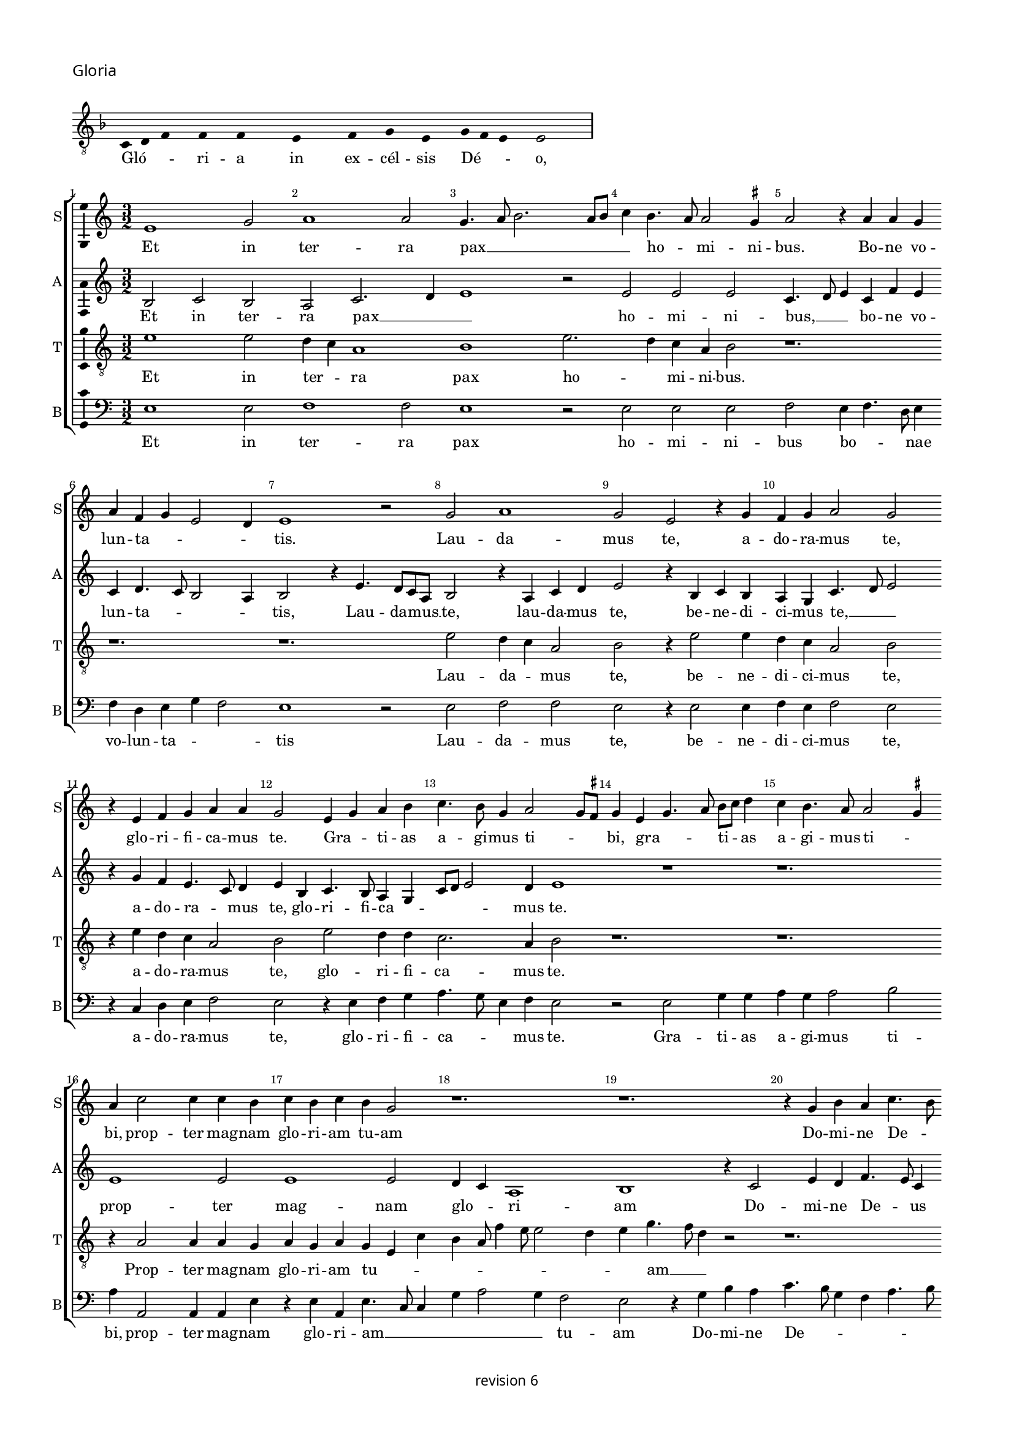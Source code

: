 % CPDL #
% Copyright ©2018 Peter Hilton - https://github.com/hilton

\version "2.18.2"
revision = "6"
\pointAndClickOff

#(set-global-staff-size 15.0)

\paper {
	#(define fonts (make-pango-font-tree "Century Schoolbook L" "Source Sans Pro" "Luxi Mono" (/ 15 20)))
	annotate-spacing = ##f
	two-sided = ##t
	top-margin = 8\mm
	bottom-margin = 10\mm
	inner-margin = 15\mm
	outer-margin = 15\mm
	top-markup-spacing = #'( (basic-distance . 4) )
	markup-system-spacing = #'( (padding . 4) )
	system-system-spacing = #'( (basic-distance . 15) (stretchability . 100) )
	ragged-bottom = ##f
	ragged-last-bottom = ##t
}

year = #(strftime "©%Y" (localtime (current-time)))

\header {
	copyright = \markup \sans {
		\vspace #2
		\column \center-align {
			\line {
				revision \revision
			}
		}
	}
  tagline = ##f
}

\layout {
	indent = #0
  	ragged-right = ##f
  	ragged-last = ##t
	\context {
		\Score
		\override BarNumber #'self-alignment-X = #CENTER
		\override BarNumber #'break-visibility = #'#(#f #t #t)
		\override BarLine #'transparent = ##t
		\remove "Metronome_mark_engraver"
		\override VerticalAxisGroup #'staff-staff-spacing = #'((basic-distance . 10) (stretchability . 100))
	}
	\context {
		\StaffGroup
		\remove "Span_bar_engraver"
	}
	\context {
		\Voice
		\override NoteHead #'style = #'baroque
		\consists "Horizontal_bracket_engraver"
		\consists "Ambitus_engraver"
		\remove "Forbid_line_break_engraver"
	}
}

global = {
	\key c \major
	\time 3/2
	\tempo 2 = 56
	\set Staff.midiInstrument = "Choir Aahs"
	\accidentalStyle "forget"
}

showBarLine = { \once \override Score.BarLine #'transparent = ##f }
ficta = { \once \set suggestAccidentals = ##t \override AccidentalSuggestion #'parenthesized = ##f }
singleDigitTime = { \override Staff.TimeSignature.style = #'single-digit }

\score {
	\new Staff <<
		\key f \major
		\new Voice = "tenor" {
			\relative c {
				\clef "treble_8"
				\cadenzaOn
        c4 d f s f s f s s  e s s  f s g s e s g f e s e2 s \showBarLine\bar "|"
				\cadenzaOff
			}
		}
		\addlyrics {
			Gló -- _ _ ri -- a in ex -- cél -- sis Dé -- _ _ o,
		}
	>>
	\header {
		piece = \markup \larger \sans { Gloria }
	}
	\layout {
		ragged-right = ##t
		\context { \Voice \remove "Ambitus_engraver" }
		\context { \Staff
			\remove "Time_signature_engraver"
			\hide Stem
		}
	}
}

soprano = \new Voice	{
	\relative c' {
    e1 g2 a1 a2 g4. a8 b2. a8 b c4 b4. a8 a2 \ficta gis4 a2 r4 a a g 
		a f g e2 d4 e1 r2 g2 a1 g2 e r4 g f g a2 g 
		r4 e f g a a g2 e4 g a b4 c4. b8 g4 a2 g8 \ficta fis g4 e g4. a8 b c d4 c b4. a8 a2 \ficta gis4 
		a c2 c4 c b c b c b g2 r1. r1. r4 g b a c4. b8 
		
		g4. c b a g a g f e a g8 [ e g a ] f4 e4. c8 c4 g'2 a4 b c4. b8 a4. g8 f e 
		d1 r4 d g2 a4 b4. g8 g2 c4 a b4. g8 g e e4 a f g4. e8 e c c4 g'2 e4 f2 ~
		f4 e8 d d4 g4. f8 e d \[ c2 d \] c2 r4 g' a c4. b8 g b a4. g8 e4b' c4. b8 g4 a2 \ficta gis4 a c 
		b c2 b4 a b2 a4 g a2 \ficta gis4 a e f1 
    \set Timing.timing = ##f e\breve. \showBarLine \bar "||" \set Timing.timing = ##t
    
    \set Score.currentBarNumber = #41 \time 2/2
    r1 a1 c2 c b g a b c b4 a g1 r2 g1 g2 g1 
		f2. e8 d f4 e2 d8 c e4 d r d2 c8 b b4 a8 g g2 g'2 g2. f8 e e4 c g'2. a4 b c4 ~
		c b8 a g4 a2 g8 f e2 r g2. g4 g2 g4 g g e \ficta fis2 g2 a1 d,1 ~
		d r1 r2 d e4. f8 [g a] b4.
		a8 a2 \ficta gis4 a2 r r1 r r a4. b8 [c d] e2 
		d2 \ficta cis4 d a c b a g f2 e r r4
    a4 g g a f e2 r \tuplet 3/2 {a4 a a}  \tuplet 3/2 {g2 g4}  \tuplet 3/2 {a f2} e2 r r4 a g g a f e2
    r b' c b4 g4. f8 g a b4 b e,2 r4 g g4. a8 b c b4. a8 c2 b8 a g\breve r1 r2 r4 e e4. f8 g a b4. a8 a2 \ficta gis4
    a a a a c2 b4 g a g c b e, a g4. f8 d4. e8 f g a b c4. b8 g4 a b2 c4. b8 g4 d
    a'4. g8 e4 g a b c2. b8 a g\breve
    \showBarLine \bar "|."
  }
	\addlyrics {
    Et in ter -- ra pax __ _ _ _ _ _ ho -- _ mi -- ni -- bus.
    Bo -- ne vo -- lun -- ta -- _ _ _ tis. Lau -- da -- 
		mus  te, a -- do -- ra -- mus  te, glo -- ri -- fi -- ca -- mus te. Gra -- _ ti -- as 
		a -- gi -- mus ti -- _ _ bi, gra -- _ _ ti -- _ as a -- gi -- mus ti -- _ bi, 
    prop -- ter mag -- nam glo -- ri -- am  tu -- am
    Do -- mi -- ne  De -- _ us
    Rex  cae -- les -- tis  De -- us Pa -- ter
    om -- _ _ _ _ _ ni -- po -- tens, om -- _ _ ni -- _ _ _ po -- _ tens.
    Do -- mi -- ne  Fi -- _ li  u -- ni -- ge -- _ _ ni -- te,
    Je -- su  Chri -- _ _ _ _ _ _ _ _ _ _ _ _ _ _ _ _ te.
    Do -- mi -- ne __ _ _ _  De -- _ us Ag -- _ nus De -- _ _ i  Fi -- _ _ _  li -- us  Pa -- _ _ _ _ _ _ tris.
    Qui tol -- lis pec -- _ ca -- ta  mun -- _ _ di,
    mi -- se -- re -- re __ _ _ _  no -- _ _ _ bis,
    qui __ _ _  tol -- _ _ lis pec -- ca -- _ _ _ ta  mun -- _ _ _ _ _ _  di, __ _ _ _
    su -- sci -- pe de -- pre -- ca -- ti -- o -- nem  nos -- tram.
    Qui  se -- _ _ _ _ _ _ _ des ad __ _ _ _ _ dex -- te -- ram __ _   Pa -- _ _ _ _ tris 
    mi -- se -- re -- re  no -- bis.
    Quo -- ni -- am  tu  so -- lus  Sanc -- tus,
    tu so -- lus  Do -- mi -- nus,
    tu so -- lus  Al -- _ _ _ tis -- si -- mus
    Je -- su __ _ _ _  Chri -- _ _ _ _ ste
    Cum Sanc -- _ _ _ _ to Spi -- ri -- tu, in glo -- ri -- a
    De -- i Pa -- _ _ _ tris
    A -- _ _ _ _ _ _ _ _ _ _ _ _ _ _ _ _ _ _ _ _ _ _ _ _ _ _ men.
	}
}

alto = \new Voice	{
	\relative c' {
    b2 c b a c2. d4 e1 r2 e e e c4. d8 e4 c f e 
		c d4. c8 b2 a4 b2 r4 e4. d8 c a b2 r4 a c d e2 r4 b c b a g c4. d8 e2 
		r4 g f e4. c8 d4 e b c4. b8 a4 g c8 d e2 d4 e1 r1 r1. 
    e1 e2 e1 e2 d4 c a1 b1 r4 c2 e4 d f4. e8 c4 
		
		e2 f4 g4. \ficta fis16 e \ficta fis4 g c,d e4. d8 a'4 g c, d e4. c8 d4 e g4. f8 e4. d8 c4 b a c2 r4 d4 ~
		d2 b4 g d'2 g,4 c2 d4 e4. c8 c2 f4 d e4. c8 c a a4 d b c4. a8 a4 g c4. b8 a2 
		f g1 r1. r r2.
    g4 a c b8 a c4 b8 a b4 a2 r4 e'4 f d r d e c r c d b c2 \[ a1 g\breve. \]
    
    d'1 f2 f e c d e f e4 d \[c2 d \] e2. c2 b8 a c4 b g2 c b b a r4 
		a4. b8 c d e4 f g2. f8 e d2. b2 a8 g g2 r1 r1 r1 
		r1 r1 e'\breve. d1 c2 a b1 ~
		b\breve. r4 e2 d4 c a b2 r1 r1 a4. b8 [c d] e4 ~
		
		e8 d8 d2 \ficta cis4 d a'2 g4 f d e2 d4 f e g f e2 d4 e c b2 r2 r4 e d d e c 
		b2 r \tuplet 3/2 {e4 e e}  \tuplet 3/2 {d2 d4}  \tuplet 3/2 {e4 c2} b2 r2 r4
    e4 d d e c b2 r r4 e d e2 d8 c b2 r4 e d e b g'2 g4 f e2 d4 
    b\breve r1 r1 r4 e2 d4 c a b2 r4 e2 d4 c a b2 r4 e2 d4 c a b2 r4 
    d4. c8 a4. b8 c d e4 a, r d e8 c
    e4. d8 b4 c8 a c2 b4 d2 \tuplet 3/2 {c2 a c} b\breve
	}
	\addlyrics {
    Et in ter -- ra pax __ _ _ ho -- mi -- ni -- bus, __ _ _
    bo -- ne vo -- lun -- ta -- _ _ _ tis, Lau -- da -- mus __ _ te,
    lau -- da -- mus  te, be -- ne -- di -- ci -- mus te, __ _ _ a -- do -- ra -- _ mus  te,
    glo -- ri -- fi -- ca -- _ _ _ _ mus te.
    prop -- ter mag -- nam glo -- _ ri -- am
    Do -- mi -- ne  De -- _ us  Rex  cae -- les -- _ _ _ tis  De -- us Pa -- _ _ ter
    om -- _ ni -- _ _ _ _ _ _ _ _ _ po -- tens.
    Do -- mi -- ne  Fi -- li  u -- ni -- ge -- ni -- _ _ _ _ _ _ _ te
    Je -- su  Chri -- _ _ _ _ _ _ _ te.
    Ag -- nus De -- _ _ _ _ _ _ i
    Fi -- li -- us Fi -- li -- us Fi -- li -- us  Pa -- _ tris.
   
    Qui tol -- lis pec -- _ ca -- ta  mun -- _ _ _ _ di,
    mi -- se -- _ re -- _ _ _ re  no -- bis,
    qui __ _ _ _ _ _ tol -- _ _ _ _ _ _ lis 
    su -- _ _ sci -- pe Qui __ _  se -- _ des
    ad __ _ _ _ _ _ dex -- te -- ram  Pa -- _ _ _ _ _ _ _ _ _ _ _ _ _ tris
    mi -- se -- re -- re  no -- bis.
    Quo -- ni -- am  tu  so -- lus  Sanc -- tus,
    tu so -- lus  Do -- mi -- nus,
    tu so -- _ _ _ lus  Al -- tis -- si -- mus
    Je -- su Chri -- _ _ 
    ste Cum __ _  Sanc -- _ to Spi -- _ _ ri -- tu in __ _ glo -- ri -- a
    A -- _ _ _ _ _ _ men a -- _ _ _ _ _ _ _ _ _ _ _ _ _ men.
	}
}

tenor = \new Voice {
	\relative c' {
		\clef "treble_8"
		e1 e2 d4 c a1 b1 e2. d4 c a b2 r1. 
		r1. r1. e2 d4 c a2 b r4 e2 e4 d4 c a2 b 
		r4 e d c a2 b e d4 d c2. a4 b2 r1. r1.
		r4 a2 a4 a g a g a g e c' b a8f'4 e8 e2 d4 e g4. f8 d4 r2 r1. 
		
		r1. r1. r1. e1. d4 c a1 
		b1. r1. r1. r1. e1 d4 c
		a2 b1 r2 r4 g a c4. b8 g b a4. g8 e d e g f4. e8 c4 r2. e'1. ~
		e2 d1 c2. a4 b2 r4 e2 d4 c a b\breve.

		r1 r1 r1 r1 r1 r1 r1 e\breve d1 ~
		d c2 a b\breve. r1 r1 r2 r4 c ~
		c d4 e f2 e8 d c4 a c2 b2. b4 b2 c4 c c c a b4. a8 g2
		\ficta fis8 e f g a8 f g1 
		r4 g f g4. a8 b c d4 e d g, f g2 f8 e e4 b' c d e2 r4 a,2 g4 f d e2 r4 a2 g4 
		
		f d e2 r1 r1 r1 r1 r4 e'2 d4 c a b2 r2 r4 e ~
		e d4 c a b2 r2 r4 e2 d4 c a b2 r1 r4 e2 d4 c a b2 
		r4 e2 d4 c a b2 r4 e2 d4 c2 a2 e'2 r4 e,4 e4. f8 g a b4. c8 d4. a8 c4 b2 a ~ 
		a r2 r1 r4 a4 c d e2 r4 e,4 f g a b c d e4. d8 b4 r4 r2 r2 r4 e ~
		
		e d4 c a b2 r4 a2 g4 f d e\breve.
	}
	\addlyrics {
		Et in ter -- _ ra pax ho -- _ mi -- ni -- bus.
		Lau -- da -- _ mus 
		te, be -- ne -- di -- ci -- mus te, a -- do -- ra -- mus  te, glo -- ri -- fi -- 
		ca -- mus te. Prop -- ter mag -- nam 

		glo -- ri -- am  tu -- _ _ _ _ _ _ _ _ _ am __ _ _
		om -- ni -- _ po -- tens.
		Je -- su __ _  Chri -- ste.
		Do -- mi -- ne __ _ _ _  De -- _ _ _ _ _ _ _ us 
		Fi -- _ _ li -- us  Pa -- _ _ _ tris.

		mi -- se -- re -- _ re
		pec -- ca -- ta  mun -- _ _ _ _ di,
		su -- sci -- pe de -- pre -- ca -- ti -- o -- nem __ _  nos -- _ _ _ _ _ _ tram.
		Qui __ _   se -- _ _ _ _ _ _ _ _ _ _ _ _ _ _ _ des
		ad __ _ dex -- te -- ram Pa -- _ _ _ tris
		mi -- se -- re -- _ re
		tu so -- lus sanc -- tus
		so -- lus Do -- mi -- nus, tu __ _ so -- _ lus Al -- _ tis -- si -- mus, Je -- us Chri -- _ 
		ste.
		Cum Sanc -- _ _ _ _ _ _ to Spi -- ri -- tu in glo -- ri -- a,
		in glo -- ri -- a De -- _ i Pa -- _ tris 
		De -- i Pa -- _ tris. A -- _ _ _ men.
	}
}

bass = \new Voice {
	\relative c {
		\clef bass
    e1 e2 f1 f2 e1 r2 e e e f e4 f4. d8 e4 f d e g f2 e1 r2 e f f e
    r4 e2 e4 f e f2 e r4 c d e f2 e r4 e f g a4. g8 e4 f e2 r e g4 g a g a2 b a4 a,2 a4 a
    e'4 r e a, e'4. c8 c4 g' a2 g4 f2 e r4 g b a c4. b8 g4 f a4. b8 c2 r r r1. r1. c,1 c'4. b8 g4 a4. g8 f e d2 b4 g g'2 g
    r1. r1. r1. c,1 d2 d g, r4 g'4 a c4. b8 g b a4. g8 e d e g f4. e8 c4 g'a c4. b8
    g8 b a4. g8 e1 r4 a g a f g f g e f e f d e  \[ c2 d \] a2 e'\breve.
    
    d1 d2 d a' a g2. f8 e \[ d2 g \] \[ a b \] c1 r2 c, c c g'1 
		\[ d1 a' \] g1 r2 g g2. f8 e e4 c g'2. a4 b c2 b8 a g4 a ~ 
		a g8 f e4 d f4 g a2 r e2. e4 e2 c4 c c c d2 b a1 g4 g'2 f8 e 
		g4. f8 d4 g, r g'2 f8 e g4. f8 d4 g,
    c4. d8 [e f] g4 a f e2 a,4. b8 [c d] e4. d8 d2 \ficta cis4 d2 r r1 r4 d c c d \ficta bes a2 r1 r1 r4
    a'4 g g a f e2 r2 \tuplet 3/2 {a4 a a } \tuplet 3/2 {g2 g4 } \tuplet 3/2 {a4 f2 } e2 r r4 a g g a f e2 r e1 
		g2 a r4 e e2 g a r4 e e2 g a f e1 r4 e e4. f8 g a b4. a8 a2 \ficta gis4 a4. a,8 a2 r2 r1 r4 a' a
    d,4 a'2 g4. f8 d4 e r g a f e g4. f8 d4. e8 f g a4. b8 c4. b8 g4 b a4. g8 e4 g f4. e8 c4 e d4. c8 a1 r2 e'2 e1
	}
	\addlyrics {
    Et in ter -- ra pax ho -- mi -- ni -- bus bo -- _ _ nae vo -- lun -- ta -- _ _ tis
    Lau -- da -- mus  te, be -- ne -- di -- ci -- mus te,
    a -- do -- ra -- mus te, glo -- ri -- fi -- ca -- _ _ mus te.
    Gra -- ti -- as a -- gi -- mus ti -- bi,
    prop -- ter mag -- nam
    glo -- ri -- am __ _ _ _ _ _  tu -- am Do -- mi -- ne  De -- _ _ _ _ _ us
    Do -- mi -- _ ne  Fi -- _ _ _ _ _ _ _ li
    Je -- su  Chri -- ste.
    Do -- mi -- ne __ _ _ _  De -- _ _ _ _ _ _ _ us Ag -- nus De -- _ _ _ _ _ i
    Fi -- _ _ _ _ _ _ _ _ _ _ li -- us Pa -- _ _ tris.
    Qui  tol -- lis pec -- ca -- ta __ _ _ _ _  mun -- _ di,
    mi -- se -- re -- re  no -- _ bis,
    qui  tol -- _ _ _ lis pec -- ca -- ta  mun -- _ _ _ _ _ _ _ _  di, __ _ _
    su -- sci -- pe de -- pre -- ca -- ti -- o -- nem  nos -- tram.
    Qui __ _ _  se -- _ _ des, qui __ _ _  se -- _ _ _ _ _ _ _ _ _ _ des
    ad __ _ _ _ _ _ dex -- te -- ram
    mi -- se -- re -- re  no -- bis, mi -- se -- re -- re  no -- bis.
    Quo -- ni -- am  tu  so -- lus  Sanc -- tus,
    tu so -- lus  Do -- mi -- nus,
    tu so -- lus  Al -- tis -- si -- mus
    Je -- su __ _  Chri -- _ ste
    Cum Sanc -- _ _ _ _ to Spi -- _ _ ri -- tu, in glo -- ri -- a
    De -- i Pa -- tris.
    A -- _ _ _ _ _ _ _ _ _ _ _ _ _ _ _ _ _ _ _ _ _ _ _ _ _ men, a -- men
	}
}


\score {
	\new StaffGroup <<
			\set Score.proportionalNotationDuration = #(ly:make-moment 1 6)
		\set Score.barNumberVisibility = #all-bar-numbers-visible
		\new Staff << \global \soprano \set Staff.instrumentName = #"S" \set Staff.shortInstrumentName = #"S" >>
		\new Staff << \global \alto \set Staff.instrumentName = #"A" \set Staff.shortInstrumentName = #"A" >>
		\new Staff << \global \tenor \set Staff.instrumentName = #"T" \set Staff.shortInstrumentName = #"T" >>
		\new Staff << \global \bass \set Staff.instrumentName = #"B" \set Staff.shortInstrumentName = #"B" >>
	>>
	\layout { }
%	\midi {	}
}
